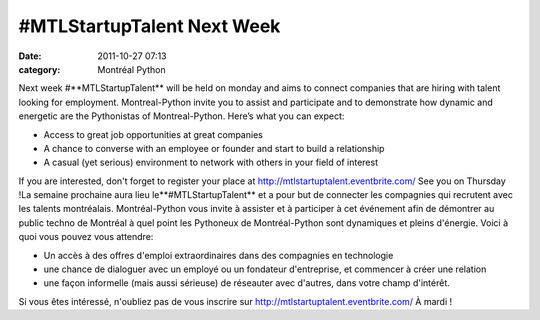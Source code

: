 #MTLStartupTalent Next Week
###########################
:date: 2011-10-27 07:13
:category: Montréal Python

Next week #**MTLStartupTalent** will be held on monday and aims to
connect companies that are hiring with talent looking for employment.
Montreal-Python invite you to assist and participate and to demonstrate
how dynamic and energetic are the Pythonistas of Montreal-Python. Here’s
what you can expect:

-  Access to great job opportunities at great companies
-  A chance to converse with an employee or founder and start to build a
   relationship
-  A casual (yet serious) environment to network with others in your
   field of interest

If you are interested, don't forget to register your place at
http://mtlstartuptalent.eventbrite.com/ See you on Thursday !La semaine
prochaine aura lieu le**#MTLStartupTalent** et a pour but de connecter
les compagnies qui recrutent avec les talents montréalais.
Montréal-Python vous invite à assister et à participer à cet événement
afin de démontrer au public techno de Montréal à quel point les
Pythoneux de Montréal-Python sont dynamiques et pleins d'énergie. Voici
à quoi vous pouvez vous attendre:

-  Un accès à des offres d'emploi extraordinaires dans des compagnies en
   technologie
-  une chance de dialoguer avec un employé ou un fondateur d'entreprise,
   et commencer à créer une relation
-  une façon informelle (mais aussi sérieuse) de réseauter avec
   d'autres, dans votre champ d'intérêt.

Si vous êtes intéressé, n'oubliez pas de vous inscrire sur
http://mtlstartuptalent.eventbrite.com/ À mardi !

.. raw:: html

   </p>

